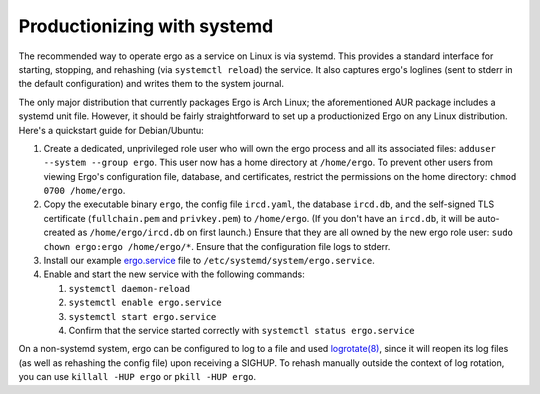 ****************************
Productionizing with systemd
****************************

The recommended way to operate ergo as a service on Linux is via
systemd. This provides a standard interface for starting, stopping, and
rehashing (via ``systemctl reload``) the service. It also captures
ergo's loglines (sent to stderr in the default configuration) and writes
them to the system journal.

The only major distribution that currently packages Ergo is Arch Linux;
the aforementioned AUR package includes a systemd unit file. However, it
should be fairly straightforward to set up a productionized Ergo on any
Linux distribution. Here's a quickstart guide for Debian/Ubuntu:

#. Create a dedicated, unprivileged role user who will own the ergo
   process and all its associated files:
   ``adduser --system --group ergo``. This user now has a home directory
   at ``/home/ergo``. To prevent other users from viewing Ergo's
   configuration file, database, and certificates, restrict the
   permissions on the home directory: ``chmod 0700 /home/ergo``.
#. Copy the executable binary ``ergo``, the config file ``ircd.yaml``,
   the database ``ircd.db``, and the self-signed TLS certificate
   (``fullchain.pem`` and ``privkey.pem``) to ``/home/ergo``. (If you
   don't have an ``ircd.db``, it will be auto-created as
   ``/home/ergo/ircd.db`` on first launch.) Ensure that they are all
   owned by the new ergo role user:
   ``sudo chown ergo:ergo /home/ergo/*``. Ensure that the configuration
   file logs to stderr.
#. Install our example
   `ergo.service <https://github.com/ergochat/ergo/blob/master/distrib/systemd/ergo.service>`__
   file to ``/etc/systemd/system/ergo.service``.
#. Enable and start the new service with the following commands:

   #. ``systemctl daemon-reload``
   #. ``systemctl enable ergo.service``
   #. ``systemctl start ergo.service``
   #. Confirm that the service started correctly with
      ``systemctl status ergo.service``

On a non-systemd system, ergo can be configured to log to a file and
used `logrotate(8) <https://linux.die.net/man/8/logrotate>`__, since it
will reopen its log files (as well as rehashing the config file) upon
receiving a SIGHUP. To rehash manually outside the context of log
rotation, you can use ``killall -HUP ergo`` or ``pkill -HUP ergo``.